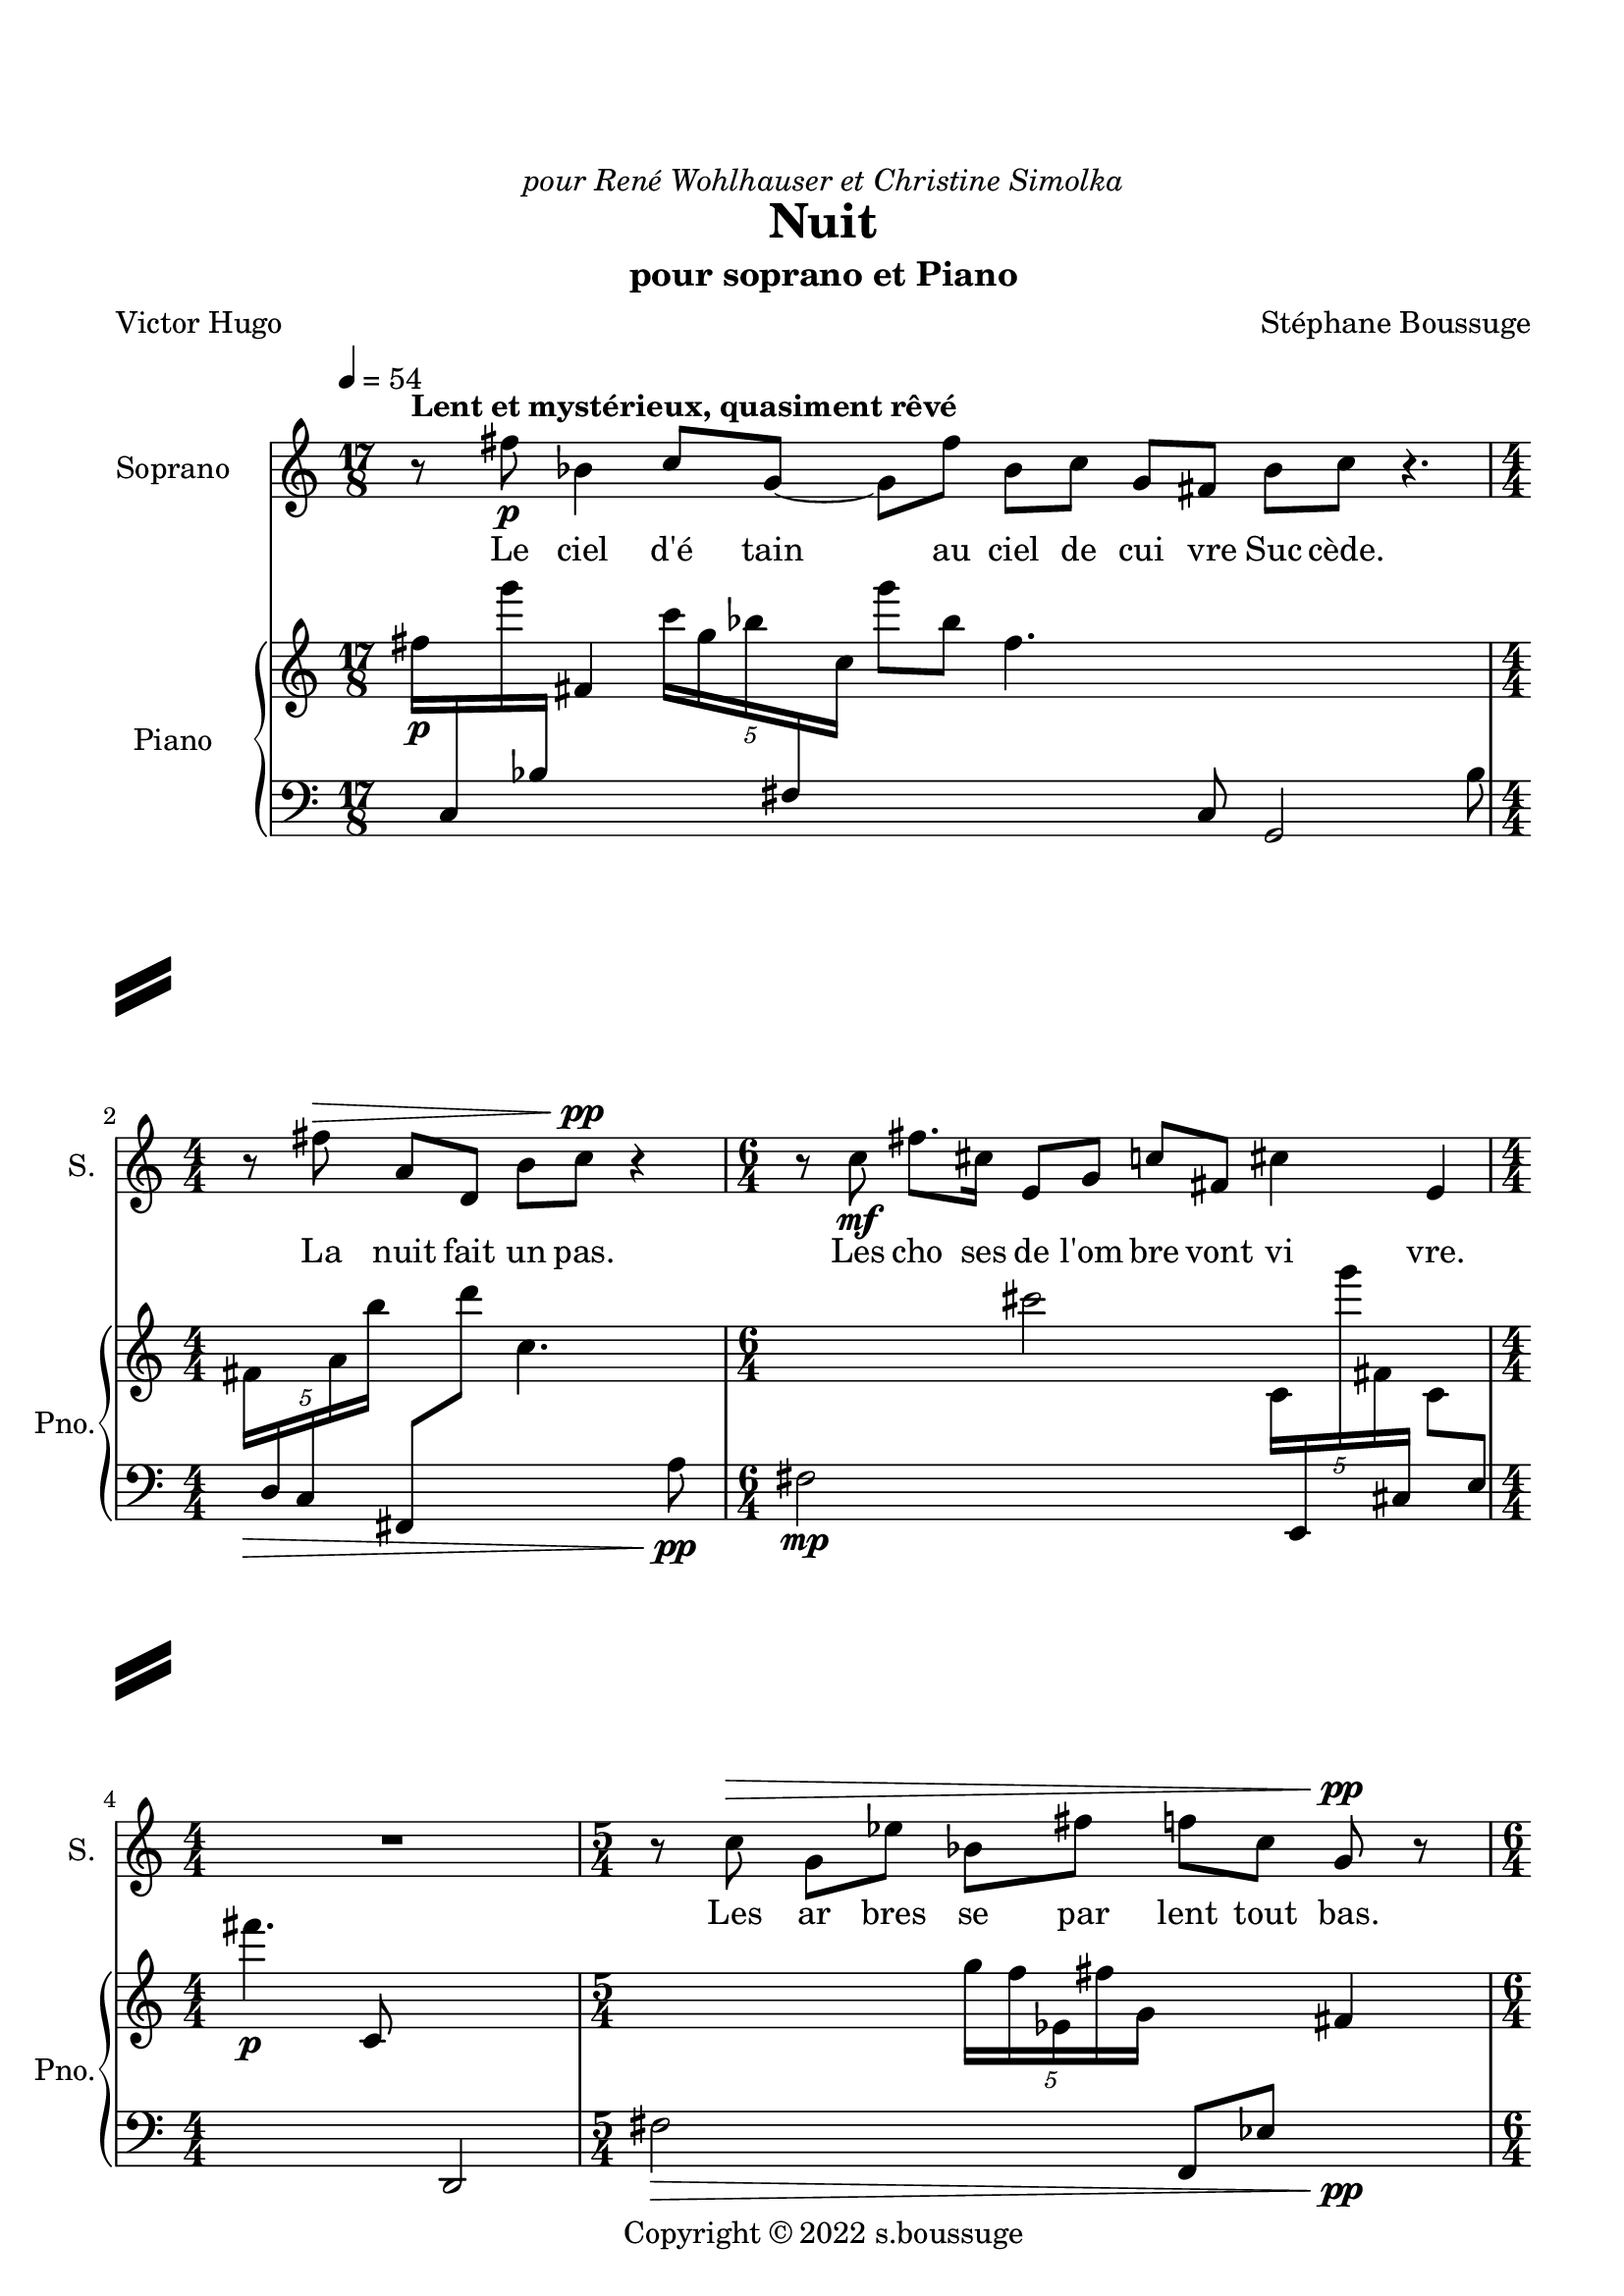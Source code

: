 \version "2.22.2"
% automatically converted by musicxml2ly from Nuit.xml
\pointAndClickOff

stf-slashseparator = \markup {
  \left-column {
  \vcenter \combine
  \beam #4.0 #0.5 #0.96
  \raise #1.4 \beam #4.0 #0.5 #0.96
  }
  \hspace #100

  % DECOMMENTER CETTE PARTIE POUR AVOIR UN SLASHSEPARATOR EGALEMENT À DROITE
 % \right-column {
 % \vcenter \combine
 % \beam #4.0 #0.5 #0.96
 % \raise #1.4 \beam #4.0 #0.5 #0.96
 % }
}

\paper {
  #(set-paper-size "a4")
  top-margin = 20
  left-margin = 15
  right-margin = 12
  system-separator-markup =   \stf-slashseparator

  max-systems-per-page = 4

  ragged-bottom = ##f
  print-page-number = ##t
  print-first-page-number = ##f
  %top-margin = #10
}


\header {
  dedication = \markup  \italic   "pour René Wohlhauser et Christine Simolka" 
  
  title = "Nuit"
 
  subtitle = "pour soprano et Piano"
    copyright =  "Copyright © 2022 s.boussuge"
    composer =  "Stéphane Boussuge"
    poet =  "Victor Hugo"
    encodingsoftware =  Opusmodus
    encodingdate =  "2022-06-26"
    encodingdescription =  "https://opusmodus.com"
    }

\layout {
    \context { \Score
        skipBars = ##t
        autoBeaming = ##f
	     }
     indent = 2\cm
  \context {
    \StaffGroup
    \override StaffGrouper.staff-staff-spacing.basic-distance = #12
  }
    }
PartpartXSopranoXOneVoiceOne =  \relative fis'' {
    \clef "treble" \time 17/8 \key c \major | % 1
    \tempo 4=54 r8 ^\markup{ \bold {Lent et mystérieux, quasiment rêvé} } fis8 -\p bes,4 c8 [ g8 ~ ] g8
    [ fis'8 ] bes,8 [ c8 ] g8 [ fis8 ] bes8 [ c8 ] r4. | % 2
    \numericTimeSignature\time 4/4  r8 fis8 ^\> a,8 [ d,8 ] b'8 [ c8
    -\pp ] ^\! r4 | % 3
    \time 6/4  r8 c8 -\mf fis8. [ cis16 ] e,8 [ g8 ] c8 [ fis,8 ] cis'4
    e,4 | % 4
    \numericTimeSignature\time 4/4  R1 | % 5
    \time 5/4  r8 c'8 ^\> g8 [ es'8 ] bes8 [ fis'8 ] f8 [ c8 ] g8 -\pp
    ^\! r8 | % 6
    \time 6/4  r8 fis8 -\p a'4 cis,8 [ c8 ] es,8 [ fis8 ] a4 fis4 | % 7
    r8 a8 ^\< d4 b8 [ cis8 ~ ] cis8 [ c8 ] fis,4 a4 | % 8
    \time 13/8  r8 ^\! b8 -\mf fis8 [ cis'8 ] cis8 g'4 b,8 fis'8 [ b,8 ]
    fis8 cis'4 | % 9
    \time 5/4  r8 fis8 ^\> g,4 g8 [ c8 ~ ] c8 [ e16 c16 ] fis4 -\p ^\! |
    \barNumberCheck #10
    r1 r4 | % 11
    r1 r4 | % 12
    \time 7/4  \times 2/3 {
        g4 ^\< fis,4 a4 }
    \times 2/3  {
        c4 cis4 g'4 }
    fis4. a4. -\mf ^\! | % 13
    \time 2/4  R2 | % 14
    R2 | % 15
    R2 | % 16
    \time 11/8  g4 -\p g,8 ^\> fis'4 c8 g'4 g,8 fis4 | % 17
    \time 2/4  R2 | % 18
    \time 11/8  es8 -\pp [ ^\! c'8 ] g8 fis4 es'8 c4 g'8 fis4 | % 19
    \time 6/4  R1. | \barNumberCheck #20
    bes,4 -\p fis8 [ b8 ] r4 bes8 [ c8 ~ ] c8 [ bes16 fis'16 ] bes,4 | % 21
    \time 3/4  R2. | % 22
    \time 6/4  fis'8 -\mf [ a,8 ] d,8 [ b'8 ~ ] b8 r8 c8 [ fis8 ~ ] fis8
    [ a,8 ] d,4 | % 23
    \time 11/8  r4 c'8 [ fis8 ~ ] fis8 [ cis16 e,16 ] g4 c8 [ fis,8 ~ ]
    fis8 | % 24
    \time 3/4  R2. | % 25
    \time 11/8  c'4 ^\> g8 es'4 bes8 fis'8 [ f8 ] c8 g4 | % 26
    \numericTimeSignature\time 4/4  R1 | % 27
    \time 6/4  a4. -\p ^\! d8 b8 [ cis8 ] c8 [ fis,8 ~ ] fis8 [ a8 ] d4
    | % 28
    R1. | % 29
    \time 13/8  r8 fis8 g,4 g8 c4 e8 c4 fis8 g4 | \barNumberCheck #30
    \time 2/4  R2 | % 31
    \time 11/8  fis,4 cis'8 [ g'8 ] f8 [ gis,8 ] c4 fis8 cis4 | % 32
    \time 2/4  R2 | % 33
    \time 13/8  c4 fis8 fis4 d8 cis8 [ c8 ] fis8 fis,4 c'4 | % 34
    \numericTimeSignature\time 4/4  R1 | % 35
    \time 11/8  fis4 ^\markup{ \bold {rit.} } bes,8 a4
    fis'8 cis4 fis,8 bes4 | % 36
    r1 r4. | % 37
    r1 r4. | % 38
    r1 r4. \bar "|."
    }

PartpartXPianoXTwoVoiceOne =  \relative fis'' {
    \clef "treble" \time 17/8 \key c \major | % 1
    fis16 -\p [ \change Staff="2" c,,16 \change Staff="1" g''''16
    \change Staff="2" bes,,,16 ] \change Staff="1" fis'4 \once \omit
    TupletBracket
    \times 4/5  {
        c''16 [ g16 bes16 \change Staff="2" fis,,16 \change Staff="1"
        c''16 ] }
    g''8 [ bes,8 ] fis4. \change Staff="2" c,,8 g2 bes'8 | % 2
    \numericTimeSignature\time 4/4  \change Staff="1" \once \omit
    TupletBracket
    \times 4/5  {
        fis'16 [ _\> \change Staff="2" d,16 c16 \change Staff="1" a''16
        b'16 ] }
    \change Staff="2" fis,,,8 [ \change Staff="1" d''''8 ] c,4. \change
    Staff="2" a,8 -\pp _\! | % 3
    \time 6/4  fis2 -\mp \change Staff="1" cis'''2 \once \omit
    TupletBracket
    \times 4/5  {
        c,,16 [ \change Staff="2" e,,16 \change Staff="1" g''''16 fis,,16
        \change Staff="2" cis,16 ] }
    \change Staff="1" c'8 [ \change Staff="2" e,8 ] | % 4
    \numericTimeSignature\time 4/4  \change Staff="1" fis'''4. -\p c,,8
    \change Staff="2" d,,2 | % 5
    \time 5/4  fis'2 _\> \change Staff="1" \once \omit TupletBracket
    \times 4/5  {
        g''16 [ f16 es,16 fis'16 g,16 ] }
    \change Staff="2" f,,8 [ es'8 ] \change Staff="1" fis'4 -\pp _\! | % 6
    \time 6/4  fis''8 -\p [ es,,8 ~ ] es4. \change Staff="2" bes8 ~ bes4.
    \once \omit TupletBracket
    \times 2/3  {
        c,,8 [ f'8 g,8 ] }
    fis8 | % 7
    \once \omit TupletBracket
    \times 4/5  {
        fis16 [ \change Staff="1" c''''16 cis,,16 a'16 \change Staff="2"
        es,,16 ] }
    fis8 [ c8 ] \change Staff="1" cis''''4. a8 es,2 | % 8
    \time 13/8  fis2 -\mp \once \omit TupletBracket
    \times 4/5  {
        cis16 [ \change Staff="2" a,,16 \change Staff="1" c''16 \change
        Staff="2" b,16 \change Staff="1" d'16 ] }
    fis''8 [ cis8 ] a,4. \change Staff="2" c,,8 b,8 | % 9
    \time 5/4  \change Staff="1" fis'''2 _\> cis''16 [ \change Staff="2"
    b,,,,16 \change Staff="1" cis''16 \change Staff="2" g,16 ] fis,4
    \change Staff="1" \once \omit TupletBracket
    \times 2/3  {
        cis'''''8 [ \change Staff="2" b,,,,8 cis8 -\p ] }
    _\! | \barNumberCheck #10
    \change Staff="1" \once \omit TupletBracket
    \times 4/5  {
        fis''16 [ gis'16 fis16 \change Staff="2" c,,,16 b'16 ] }
    \change Staff="1" cis'8 [ fis8 ] gis''4. fis,8 \change Staff="2" c,,4
    | % 11
    \change Staff="1" fis'''2 \change Staff="2" g,,,4 \change Staff="1"
    d''4 \change Staff="2" c,,,4 | % 12
    \time 7/4  \change Staff="1" fis'''4 _\< \once \omit TupletBracket
    \times 4/5  {
        g,16 [ c'16 c16 e,,16 g'16 ] }
    fis8 [ \change Staff="2" g,,8 ] c,,4. \change Staff="1" c''8 e2 | % 13
    \time 2/4  \change Staff="2" \once \omit TupletBracket
    \times 4/5  {
        fis,,16 ( [ gis16 es'16 a16 b16 ] }
    \once \omit TupletBracket
    \times 4/5  {
        fis16 [ gis16 \change Staff="1" es'16 a16 \change Staff="2"
        \change Staff="1" b16 ) -\f ] }
    _\! | % 14
    \change Staff="2" \change Staff="1" \once \omit TupletBracket
    \times 4/5  {
        cis16 ( [ _\> b16 f16 \change Staff="2" bes,16 gis16 ] }
    \change Staff="1" \once \omit TupletBracket
    \times 4/5  {
        cis16 [ \change Staff="2" b16 f16 bes,16 gis16 ) ] }
    | % 15
    fis16 -\p [ _\! \change Staff="1" bes''16 \change Staff="2" g,,16
    \change Staff="1" c''16 ] \change Staff="2" es,,,16 [ fis16 bes'16
    \change Staff="1" g'16 ] | % 16
    \time 11/8  \change Staff="2" \once \omit TupletBracket
    \times 2/3  {
        fis,,8 [ c'8 es,8 ] }
    \change Staff="1" gis'''16 [ b16 fis,16 \change Staff="2" c,16 ]
    \once \omit TupletBracket
    \times 2/3  {
        es,8 [ gis8 b'8 ] }
    fis16 [ c16 \change Staff="1" es'16 \change Staff="2" gis,,,16 ]
    \change Staff="1" \once \omit TupletBracket
    \times 4/5  {
        b'''16 [ fis'16 c16 es,16 gis'16 ] }
    b,8 | % 17
    \time 2/4  fis'8 [ e8 ~ ] e4 | % 18
    \time 11/8  fis'8 -\pp [ gis8 ~ ] gis4. \change Staff="2" f,,,8 ~ f4.
    c16 [ \change Staff="1" cis''16 ] \change Staff="2" g,,16 [ \change
    Staff="1" fis'''16 ] | % 19
    \time 6/4  fis'4 -\p \change Staff="2" \once \omit TupletBracket
    \times 4/5  {
        cis,,,16 [ \change Staff="1" es'''16 \change Staff="2" a,,,16
        \change Staff="1" f'''16 \change Staff="2" fis,,,16 ] }
    \change Staff="1" cis'8 [ es'8 ] \change Staff="2" a,,,,4. f''8
    \change Staff="1" fis''4 | \barNumberCheck #20
    fis,2 \once \omit TupletBracket
    \times 2/3  {
        c8 [ \change Staff="2" g8 c,8 ] }
    cis16 [ \change Staff="1" a'''16 fis,16 c16 ] \once \omit
    TupletBracket
    \times 2/3  {
        g'''8 [ c,,,8 \change Staff="2" cis,,8 ] }
    a'16 [ fis16 c'16 g'16 ] | % 21
    \time 3/4  R2. | % 22
    \time 6/4  fis8 -\mp [ \change Staff="1" d'8 ~ ] d4. cis''8 ~ cis4.
    \change Staff="2" c,,,16 [ \change Staff="1" fis''16 ] \change
    Staff="2" cis,,,16 [ fis16 \change Staff="1" d''8 ] | % 23
    \time 11/8  fis'4 a,16 [ \change Staff="2" cis,,16 b'16 \change
    Staff="1" fis'16 ] \change Staff="2" a,,16 [ cis16 \change Staff="1"
    b''16 \change Staff="2" fis,,16 ] \change Staff="1" \once \omit
    TupletBracket
    \times 2/3  {
        a''8 [ cis,8 b'8 ] }
    \once \omit TupletBracket
    \times 2/3  {
        fis'8 [ a,8 \change Staff="2" cis,,8 ] }
    \change Staff="1" b''8 | % 24
    \time 3/4  \change Staff="2" fis,,16 -\p [ \change Staff="1" fis'''16
    \change Staff="2" cis,,16 \change Staff="1" c'16 ] \once \omit
    TupletBracket
    \times 2/3  {
        e'8 [ e8 fis,8 ] }
    \change Staff="2" fis,16 [ cis16 \change Staff="1" c'16 \change
    Staff="2" e,,16 ] | % 25
    \time 11/8  \change Staff="1" \once \omit TupletBracket
    \times 4/5  {
        fis'''16 [ _\> \change Staff="2" bes,,,16 \change Staff="1" a'''16
        cis,,16 fis16 ] }
    \change Staff="2" fis,,,8 [ bes''8 ] a,4. \change Staff="1" cis'''8
    \change Staff="2" fis,,,,4. | % 26
    \numericTimeSignature\time 4/4  fis2 -\p _\! \once \omit
    TupletBracket
    \times 4/5  {
        cis'16 [ g,16 c'16 \change Staff="1" es''16 c,16 ] }
    fis'8 [ \change Staff="2" cis,,8 ] | % 27
    \time 6/4  \change Staff="1" fis'4. g8 \change Staff="2" g,,2
    \change Staff="1" c''2 | % 28
    \once \omit TupletBracket
    \times 2/3  {
        fis,8 [ b8 \change Staff="2" c,,,8 ] }
    bes16 [ d16 \change Staff="1" fis'''16 \change Staff="2" b,,,16 ]
    \change Staff="1" c'''4 \change Staff="2" bes,,16 [ \change
    Staff="1" d''16 fis16 b,16 ] c4 bes4 | % 29
    \time 13/8  \change Staff="2" fis,,,4 \change Staff="1" \once \omit
    TupletBracket
    \times 2/3  {
        d''8 [ \change Staff="2" e,,8 c'8 ] }
    \change Staff="1" c''4 fis'4 \once \omit TupletBracket
    \times 2/3  {
        d,,8 [ \change Staff="2" e,,,8 \change Staff="1" c'''8 ] }
    \change Staff="2" c,,16 [ fis'16 \change Staff="1" d'''16 \change
    Staff="2" e,,,16 ] \change Staff="1" c''8 | \barNumberCheck #30
    \time 2/4  \change Staff="2" \once \omit TupletBracket
    \times 2/3  {
        fis,,,8 [ \change Staff="1" f''8 \change Staff="2" e,8 ] }
    \change Staff="1" \once \omit TupletBracket
    \times 4/5  {
        c'16 [ c''16 fis,16 f16 e,16 ] }
    | % 31
    \time 11/8  fis8 [ es8 ] c4. g'8 \change Staff="2" fis,,2 es'8 | % 32
    \time 2/4  \change Staff="1" fis''16 [ bes,16 b''16 \change
    Staff="2" c,,,,,16 ] g''4 | % 33
    \time 13/8  \once \omit TupletBracket
    \times 4/5  {
        fis,16 [ g'16 b16 \change Staff="1" d'16 \change Staff="2"
        cis,,,16 ] }
    \change Staff="1" fis'''8 [ \change Staff="2" g,,,8 ] b'4. \change
    Staff="1" d'8 cis2 fis'8 | % 34
    \numericTimeSignature\time 4/4  \once \omit TupletBracket
    \times 4/5  {
        fis,16 [ b16 \change Staff="2" b,,,,16 c16 \change Staff="1"
        a'''16 ] }
    \change Staff="2" bes,8 [ \change Staff="1" fis'8 ] b4. \change
    Staff="2" b,,,8 | % 35
    \time 11/8  \change Staff="1" fis'''''2 \change Staff="2" bes,,,,2
    \once \omit TupletBracket
    \times 4/5  {
        bes,16 [ b'16 c,16 \change Staff="1" fis'''16 \change Staff="2"
        bes,,,,16 ] }
    bes''8 | % 36
    fis8 [ f8 ~ ] f4 \change Staff="1" fis''8 [ c'8 ~ ] c4. \change
    Staff="2" bes,,,8 ~ bes8 | % 37
    \once \omit TupletBracket
    \times 4/5  {
        fis'16 [ gis16 \change Staff="1" c''16 \change Staff="2" d,,,16
        e16 ] }
    fis8 [ \change Staff="1" gis'8 ] c4. d'8 \change Staff="2" e,,,,4.
    \fermata | % 38
    r1 r4. \bar "|."
    }

 



% The score definition
\score {
    <<
        
        \new Staff
        <<
            \set Staff.instrumentName = "Soprano"
            \set Staff.shortInstrumentName = "S."
            
            \context Staff << 
                \mergeDifferentlyDottedOn\mergeDifferentlyHeadedOn
                \context Voice = "PartpartXSopranoXOneVoiceOne" {  \PartpartXSopranoXOneVoiceOne }
	\new Lyrics	\lyricmode {

 8 Le8 ciel4 d'é8 tain4 au8 ciel de cui vre 
 Suc cède. 4 8 8
 8 La nuit fait un pas. 
  4 8 8 Les cho8.  ses16 de8 l'om  bre vont vi4  vre. 1
  4 8 Les ar  bres se par  lent tout bas. 8
  
 8 8  Le vent,4 sou8  fflant des em  py4  rées,4 
 8 Fait fri4  sso8  nner4 dans8 l'on4  de,4
 8 où luit 
  Le drap d'or4 des8 clai  res soi  rées,4 
  8 Les som4  bres8 moires4 de16 la nuit.4

 1 4 1 4
 \tuplet 3/2 {Puis4 la nuit fait un pas} en4.  core.4. 
  2 2 2 Tout4 à8 l'heure,4 tout8 é4 cou8  tait.4 
  2 Main8  te  nant nul4 bruit8 n'ose4 é8  clore;4 
  1 2 Tout4 s'en8  fuit,8 4 se8 cache4 et16 se tait.4
  2 4
  Tout8 ce8 qui8 vit,4 8  e8  xiste4 ou8 pense,4 4 
  Re8  garde4 a16  vec16 an4  xié8  té4 
 2 4
 S'a4  van8  cer4 ce8 som8  bre8 si8  lence4 
 1  Dans4. cette8 som8 bre8 im8 men4  si8  té.4
  2 2 2
 8  C'est8 l'heure4 où8 tou4  te8 cré4  a8  ture4 
 2
 Sent4 dis8  tin8  cte8  ment8 dans4 les8 cieux,4
 2
 Dans4 la8 grande4 é8  ten8  due8 ob8  scu4  re,4
 1
  Le4 grand8 Ê4 tre8 my4  sté8  rieux4


}
	      >>


	    
            >>
        \new PianoStaff
        <<
            \set PianoStaff.instrumentName = "Piano"
            \set PianoStaff.shortInstrumentName = "Pno."
            
            \context Staff = "1" << 
                \mergeDifferentlyDottedOn\mergeDifferentlyHeadedOn
                \context Voice = "PartpartXPianoXTwoVoiceOne" {  \PartpartXPianoXTwoVoiceOne }
	      >> \context Staff = "2" <<
		\clef "bass"
		  \mergeDifferentlyDottedOn\mergeDifferentlyHeadedOn
		  s1*46
                >>
            >>
        
        >>
    \layout {}
    % To create MIDI output, uncomment the following line:
    %  \midi {\tempo 4 = 54 }
    }

